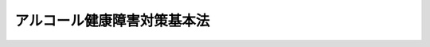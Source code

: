 .. _H25HO109:

============================
アルコール健康障害対策基本法
============================

.. raw:: html
    
    
    <b>アルコール健康障害対策基本法<br>
    （平成二十五年十二月十三日法律第百九号）</b><br><br>
    <div align="right">最終改正：平成二七年九月一六日法律第六八号</div><br><a name="0000000000000000000000000000000000000000000000000000000000000000000000000000000"></a>
    <br>
    　<a href="#1000000000001000000000000000000000000000000000000000000000000000000000000000000" target="data">第一章　総則（第一条―第十一条）</a>
    <br>
    　<a href="#1000000000002000000000000000000000000000000000000000000000000000000000000000000" target="data">第二章　アルコール健康障害対策推進基本計画等（第十二条―第十四条）</a>
    <br>
    　<a href="#1000000000003000000000000000000000000000000000000000000000000000000000000000000" target="data">第三章　基本的施策（第十五条―第二十四条）</a>
    <br>
    　<a href="#1000000000004000000000000000000000000000000000000000000000000000000000000000000" target="data">第四章　アルコール健康障害対策推進会議（第二十五条）</a>
    <br>
    　<a href="#1000000000005000000000000000000000000000000000000000000000000000000000000000000" target="data">第五章　アルコール健康障害対策関係者会議（第二十六条・第二十七条）</a>
    <br>
    　<a href="#5000000000000000000000000000000000000000000000000000000000000000000000000000000" target="data">附則</a>
    <br>
    
    <p>　　　<b><a name="1000000000001000000000000000000000000000000000000000000000000000000000000000000">第一章　総則</a>
    </b>
    </p><p>
    </p><div class="arttitle"><a name="1000000000000000000000000000000000000000000000000100000000000000000000000000000">（目的）</a>
    </div><div class="item"><b>第一条</b>
    <a name="1000000000000000000000000000000000000000000000000100000000001000000000000000000"></a>
    　この法律は、酒類が国民の生活に豊かさと潤いを与えるものであるとともに、酒類に関する伝統と文化が国民の生活に深く浸透している一方で、不適切な飲酒はアルコール健康障害の原因となり、アルコール健康障害は、本人の健康の問題であるのみならず、その家族への深刻な影響や重大な社会問題を生じさせる危険性が高いことに鑑み、アルコール健康障害対策に関し、基本理念を定め、及び国、地方公共団体等の責務を明らかにするとともに、アルコール健康障害対策の基本となる事項を定めること等により、アルコール健康障害対策を総合的かつ計画的に推進して、アルコール健康障害の発生、進行及び再発の防止を図り、あわせてアルコール健康障害を有する者等に対する支援の充実を図り、もって国民の健康を保護するとともに、安心して暮らすことのできる社会の実現に寄与することを目的とする。
    </div>
    
    <p>
    </p><div class="arttitle"><a name="1000000000000000000000000000000000000000000000000200000000000000000000000000000">（定義）</a>
    </div><div class="item"><b>第二条</b>
    <a name="1000000000000000000000000000000000000000000000000200000000001000000000000000000"></a>
    　この法律において「アルコール健康障害」とは、アルコール依存症その他の多量の飲酒、未成年者の飲酒、妊婦の飲酒等の不適切な飲酒の影響による心身の健康障害をいう。
    </div>
    
    <p>
    </p><div class="arttitle"><a name="1000000000000000000000000000000000000000000000000300000000000000000000000000000">（基本理念）</a>
    </div><div class="item"><b>第三条</b>
    <a name="1000000000000000000000000000000000000000000000000300000000001000000000000000000"></a>
    　アルコール健康障害対策は、次に掲げる事項を基本理念として行われなければならない。
    <div class="number"><b><a name="1000000000000000000000000000000000000000000000000300000000001000000001000000000">一</a>
    </b>
    　アルコール健康障害の発生、進行及び再発の各段階に応じた防止対策を適切に実施するとともに、アルコール健康障害を有し、又は有していた者とその家族が日常生活及び社会生活を円滑に営むことができるように支援すること。
    </div>
    <div class="number"><b><a name="1000000000000000000000000000000000000000000000000300000000001000000002000000000">二</a>
    </b>
    　アルコール健康障害対策を実施するに当たっては、アルコール健康障害が、飲酒運転、暴力、虐待、自殺等の問題に密接に関連することに鑑み、アルコール健康障害に関連して生ずるこれらの問題の根本的な解決に資するため、これらの問題に関する施策との有機的な連携が図られるよう、必要な配慮がなされるものとすること。
    </div>
    </div>
    
    <p>
    </p><div class="arttitle"><a name="1000000000000000000000000000000000000000000000000400000000000000000000000000000">（国の責務）</a>
    </div><div class="item"><b>第四条</b>
    <a name="1000000000000000000000000000000000000000000000000400000000001000000000000000000"></a>
    　国は、前条の基本理念にのっとり、アルコール健康障害対策を総合的に策定し、及び実施する責務を有する。
    </div>
    
    <p>
    </p><div class="arttitle"><a name="1000000000000000000000000000000000000000000000000500000000000000000000000000000">（地方公共団体の責務）</a>
    </div><div class="item"><b>第五条</b>
    <a name="1000000000000000000000000000000000000000000000000500000000001000000000000000000"></a>
    　地方公共団体は、第三条の基本理念にのっとり、アルコール健康障害対策に関し、国との連携を図りつつ、その地域の状況に応じた施策を策定し、及び実施する責務を有する。
    </div>
    
    <p>
    </p><div class="arttitle"><a name="1000000000000000000000000000000000000000000000000600000000000000000000000000000">（事業者の責務）</a>
    </div><div class="item"><b>第六条</b>
    <a name="1000000000000000000000000000000000000000000000000600000000001000000000000000000"></a>
    　酒類の製造又は販売（飲用に供することを含む。以下同じ。）を行う事業者は、国及び地方公共団体が実施するアルコール健康障害対策に協力するとともに、その事業活動を行うに当たって、アルコール健康障害の発生、進行及び再発の防止に配慮するよう努めるものとする。
    </div>
    
    <p>
    </p><div class="arttitle"><a name="1000000000000000000000000000000000000000000000000700000000000000000000000000000">（国民の責務）</a>
    </div><div class="item"><b>第七条</b>
    <a name="1000000000000000000000000000000000000000000000000700000000001000000000000000000"></a>
    　国民は、アルコール関連問題（アルコール健康障害及びこれに関連して生ずる飲酒運転、暴力、虐待、自殺等の問題をいう。以下同じ。）に関する関心と理解を深め、アルコール健康障害の予防に必要な注意を払うよう努めなければならない。
    </div>
    
    <p>
    </p><div class="arttitle"><a name="1000000000000000000000000000000000000000000000000800000000000000000000000000000">（医師等の責務）</a>
    </div><div class="item"><b>第八条</b>
    <a name="1000000000000000000000000000000000000000000000000800000000001000000000000000000"></a>
    　医師その他の医療関係者は、国及び地方公共団体が実施するアルコール健康障害対策に協力し、アルコール健康障害の発生、進行及び再発の防止に寄与するよう努めるとともに、アルコール健康障害に係る良質かつ適切な医療を行うよう努めなければならない。
    </div>
    
    <p>
    </p><div class="arttitle"><a name="1000000000000000000000000000000000000000000000000900000000000000000000000000000">（健康増進事業実施者の責務）</a>
    </div><div class="item"><b>第九条</b>
    <a name="1000000000000000000000000000000000000000000000000900000000001000000000000000000"></a>
    　健康増進事業実施者（<a href="/cgi-bin/idxrefer.cgi?H_FILE=%95%bd%88%ea%8e%6c%96%40%88%ea%81%5a%8e%4f&amp;REF_NAME=%8c%92%8d%4e%91%9d%90%69%96%40&amp;ANCHOR_F=&amp;ANCHOR_T=" target="inyo">健康増進法</a>
    （平成十四年法律第百三号）<a href="/cgi-bin/idxrefer.cgi?H_FILE=%95%bd%88%ea%8e%6c%96%40%88%ea%81%5a%8e%4f&amp;REF_NAME=%91%e6%98%5a%8f%f0&amp;ANCHOR_F=1000000000000000000000000000000000000000000000000600000000000000000000000000000&amp;ANCHOR_T=1000000000000000000000000000000000000000000000000600000000000000000000000000000#1000000000000000000000000000000000000000000000000600000000000000000000000000000" target="inyo">第六条</a>
    に規定する健康増進事業実施者をいう。）は、国及び地方公共団体が実施するアルコール健康障害対策に協力するよう努めなければならない。
    </div>
    
    <p>
    </p><div class="arttitle"><a name="1000000000000000000000000000000000000000000000001000000000000000000000000000000">（アルコール関連問題啓発週間）</a>
    </div><div class="item"><b>第十条</b>
    <a name="1000000000000000000000000000000000000000000000001000000000001000000000000000000"></a>
    　国民の間に広くアルコール関連問題に関する関心と理解を深めるため、アルコール関連問題啓発週間を設ける。
    </div>
    <div class="item"><b><a name="1000000000000000000000000000000000000000000000001000000000002000000000000000000">２</a>
    </b>
    　アルコール関連問題啓発週間は、十一月十日から同月十六日までとする。
    </div>
    <div class="item"><b><a name="1000000000000000000000000000000000000000000000001000000000003000000000000000000">３</a>
    </b>
    　国及び地方公共団体は、アルコール関連問題啓発週間の趣旨にふさわしい事業が実施されるよう努めるものとする。
    </div>
    
    <p>
    </p><div class="arttitle"><a name="1000000000000000000000000000000000000000000000001100000000000000000000000000000">（法制上の措置等）</a>
    </div><div class="item"><b>第十一条</b>
    <a name="1000000000000000000000000000000000000000000000001100000000001000000000000000000"></a>
    　政府は、アルコール健康障害対策を実施するため必要な法制上、財政上又は税制上の措置その他の措置を講じなければならない。
    </div>
    
    
    <p>　　　<b><a name="1000000000002000000000000000000000000000000000000000000000000000000000000000000">第二章　アルコール健康障害対策推進基本計画等</a>
    </b>
    </p><p>
    </p><div class="arttitle"><a name="1000000000000000000000000000000000000000000000001200000000000000000000000000000">（アルコール健康障害対策推進基本計画）</a>
    </div><div class="item"><b>第十二条</b>
    <a name="1000000000000000000000000000000000000000000000001200000000001000000000000000000"></a>
    　政府は、この法律の施行後二年以内に、アルコール健康障害対策の総合的かつ計画的な推進を図るため、アルコール健康障害対策の推進に関する基本的な計画（以下「アルコール健康障害対策推進基本計画」という。）を策定しなければならない。
    </div>
    <div class="item"><b><a name="1000000000000000000000000000000000000000000000001200000000002000000000000000000">２</a>
    </b>
    　アルコール健康障害対策推進基本計画に定める施策については、原則として、当該施策の具体的な目標及びその達成の時期を定めるものとする。
    </div>
    <div class="item"><b><a name="1000000000000000000000000000000000000000000000001200000000003000000000000000000">３</a>
    </b>
    　内閣総理大臣は、あらかじめ関係行政機関の長に協議するとともに、アルコール健康障害対策関係者会議の意見を聴いて、アルコール健康障害対策推進基本計画の案を作成し、閣議の決定を求めなければならない。
    </div>
    <div class="item"><b><a name="1000000000000000000000000000000000000000000000001200000000004000000000000000000">４</a>
    </b>
    　政府は、アルコール健康障害対策推進基本計画を策定したときは、遅滞なく、これを国会に報告するとともに、インターネットの利用その他適切な方法により公表しなければならない。
    </div>
    <div class="item"><b><a name="1000000000000000000000000000000000000000000000001200000000005000000000000000000">５</a>
    </b>
    　政府は、適時に、第二項の規定により定める目標の達成状況を調査し、その結果をインターネットの利用その他適切な方法により公表しなければならない。
    </div>
    <div class="item"><b><a name="1000000000000000000000000000000000000000000000001200000000006000000000000000000">６</a>
    </b>
    　政府は、アルコール健康障害に関する状況の変化を勘案し、及びアルコール健康障害対策の効果に関する評価を踏まえ、少なくとも五年ごとに、アルコール健康障害対策推進基本計画に検討を加え、必要があると認めるときには、これを変更しなければならない。
    </div>
    <div class="item"><b><a name="1000000000000000000000000000000000000000000000001200000000007000000000000000000">７</a>
    </b>
    　第三項及び第四項の規定は、アルコール健康障害対策推進基本計画の変更について準用する。
    </div>
    
    <p>
    </p><div class="arttitle"><a name="1000000000000000000000000000000000000000000000001300000000000000000000000000000">（関係行政機関への要請）</a>
    </div><div class="item"><b>第十三条</b>
    <a name="1000000000000000000000000000000000000000000000001300000000001000000000000000000"></a>
    　内閣総理大臣は、必要があると認めるときは、関係行政機関の長に対して、アルコール健康障害対策推進基本計画の策定のための資料の提出又はアルコール健康障害対策推進基本計画において定められた施策であって当該行政機関の所管に係るものの実施について、必要な要請をすることができる。
    </div>
    
    <p>
    </p><div class="arttitle"><a name="1000000000000000000000000000000000000000000000001400000000000000000000000000000">（都道府県アルコール健康障害対策推進計画）</a>
    </div><div class="item"><b>第十四条</b>
    <a name="1000000000000000000000000000000000000000000000001400000000001000000000000000000"></a>
    　都道府県は、アルコール健康障害対策推進基本計画を基本とするとともに、当該都道府県の実情に即したアルコール健康障害対策の推進に関する計画（以下「都道府県アルコール健康障害対策推進計画」という。）を策定するよう努めなければならない。
    </div>
    <div class="item"><b><a name="1000000000000000000000000000000000000000000000001400000000002000000000000000000">２</a>
    </b>
    　都道府県アルコール健康障害対策推進計画は、<a href="/cgi-bin/idxrefer.cgi?H_FILE=%8f%ba%93%f1%8e%4f%96%40%93%f1%81%5a%8c%dc&amp;REF_NAME=%88%e3%97%c3%96%40&amp;ANCHOR_F=&amp;ANCHOR_T=" target="inyo">医療法</a>
    （昭和二十三年法律第二百五号）<a href="/cgi-bin/idxrefer.cgi?H_FILE=%8f%ba%93%f1%8e%4f%96%40%93%f1%81%5a%8c%dc&amp;REF_NAME=%91%e6%8e%4f%8f%5c%8f%f0%82%cc%8e%6c%91%e6%88%ea%8d%80&amp;ANCHOR_F=1000000000000000000000000000000000000000000000003000400000001000000000000000000&amp;ANCHOR_T=1000000000000000000000000000000000000000000000003000400000001000000000000000000#1000000000000000000000000000000000000000000000003000400000001000000000000000000" target="inyo">第三十条の四第一項</a>
    に規定する医療計画、<a href="/cgi-bin/idxrefer.cgi?H_FILE=%95%bd%88%ea%8e%6c%96%40%88%ea%81%5a%8e%4f&amp;REF_NAME=%8c%92%8d%4e%91%9d%90%69%96%40%91%e6%94%aa%8f%f0%91%e6%88%ea%8d%80&amp;ANCHOR_F=1000000000000000000000000000000000000000000000000800000000001000000000000000000&amp;ANCHOR_T=1000000000000000000000000000000000000000000000000800000000001000000000000000000#1000000000000000000000000000000000000000000000000800000000001000000000000000000" target="inyo">健康増進法第八条第一項</a>
    に規定する都道府県健康増進計画その他の法令の規定による計画であって保健、医療又は福祉に関する事項を定めるものと調和が保たれたものでなければならない。
    </div>
    <div class="item"><b><a name="1000000000000000000000000000000000000000000000001400000000003000000000000000000">３</a>
    </b>
    　都道府県は、当該都道府県におけるアルコール健康障害に関する状況の変化を勘案し、及び当該都道府県におけるアルコール健康障害対策の効果に関する評価を踏まえ、少なくとも五年ごとに、都道府県アルコール健康障害対策推進計画に検討を加え、必要があると認めるときには、これを変更するよう努めなければならない。
    </div>
    
    
    <p>　　　<b><a name="1000000000003000000000000000000000000000000000000000000000000000000000000000000">第三章　基本的施策</a>
    </b>
    </p><p>
    </p><div class="arttitle"><a name="1000000000000000000000000000000000000000000000001500000000000000000000000000000">（教育の振興等）</a>
    </div><div class="item"><b>第十五条</b>
    <a name="1000000000000000000000000000000000000000000000001500000000001000000000000000000"></a>
    　国及び地方公共団体は、国民がアルコール関連問題に関する関心と理解を深め、アルコール健康障害の予防に必要な注意を払うことができるよう、家庭、学校、職場その他の様々な場におけるアルコール関連問題に関する教育及び学習の振興並びに広報活動等を通じたアルコール関連問題に関する知識の普及のために必要な施策を講ずるものとする。
    </div>
    
    <p>
    </p><div class="arttitle"><a name="1000000000000000000000000000000000000000000000001600000000000000000000000000000">（不適切な飲酒の誘引の防止）</a>
    </div><div class="item"><b>第十六条</b>
    <a name="1000000000000000000000000000000000000000000000001600000000001000000000000000000"></a>
    　国は、酒類の表示、広告その他販売の方法について、酒類の製造又は販売を行う事業者の自主的な取組を尊重しつつ、アルコール健康障害を発生させるような不適切な飲酒を誘引することとならないようにするために必要な施策を講ずるものとする。
    </div>
    
    <p>
    </p><div class="arttitle"><a name="1000000000000000000000000000000000000000000000001700000000000000000000000000000">（健康診断及び保健指導）</a>
    </div><div class="item"><b>第十七条</b>
    <a name="1000000000000000000000000000000000000000000000001700000000001000000000000000000"></a>
    　国及び地方公共団体は、アルコール健康障害の発生、進行及び再発の防止に資するよう、健康診断及び保健指導において、アルコール健康障害の発見及び飲酒についての指導等が適切に行われるようにするために必要な施策を講ずるものとする。
    </div>
    
    <p>
    </p><div class="arttitle"><a name="1000000000000000000000000000000000000000000000001800000000000000000000000000000">（アルコール健康障害に係る医療の充実等）</a>
    </div><div class="item"><b>第十八条</b>
    <a name="1000000000000000000000000000000000000000000000001800000000001000000000000000000"></a>
    　国及び地方公共団体は、アルコール健康障害に係る医療について、アルコール健康障害の進行を防止するための節酒又は断酒の指導並びにアルコール依存症の専門的な治療及びリハビリテーションを受けることについての指導の充実、当該専門的な治療及びリハビリテーションの充実、当該専門的な治療及びリハビリテーションの提供を行う医療機関とその他の医療機関との連携の確保その他の必要な施策を講ずるものとする。
    </div>
    
    <p>
    </p><div class="arttitle"><a name="1000000000000000000000000000000000000000000000001900000000000000000000000000000">（アルコール健康障害に関連して飲酒運転等をした者に対する指導等）</a>
    </div><div class="item"><b>第十九条</b>
    <a name="1000000000000000000000000000000000000000000000001900000000001000000000000000000"></a>
    　国及び地方公共団体は、アルコール健康障害に関連して飲酒運転、暴力行為、虐待、自殺未遂等をした者に対し、その者に係るアルコール関連問題の状況に応じたアルコール健康障害に関する指導、助言、支援等を推進するために必要な施策を講ずるものとする。
    </div>
    
    <p>
    </p><div class="arttitle"><a name="1000000000000000000000000000000000000000000000002000000000000000000000000000000">（相談支援等）</a>
    </div><div class="item"><b>第二十条</b>
    <a name="1000000000000000000000000000000000000000000000002000000000001000000000000000000"></a>
    　国及び地方公共団体は、アルコール健康障害を有し、又は有していた者及びその家族に対する相談支援等を推進するために必要な施策を講ずるものとする。
    </div>
    
    <p>
    </p><div class="arttitle"><a name="1000000000000000000000000000000000000000000000002100000000000000000000000000000">（社会復帰の支援）</a>
    </div><div class="item"><b>第二十一条</b>
    <a name="1000000000000000000000000000000000000000000000002100000000001000000000000000000"></a>
    　国及び地方公共団体は、アルコール依存症にかかった者の円滑な社会復帰に資するよう、就労の支援その他の支援を推進するために必要な施策を講ずるものとする。
    </div>
    
    <p>
    </p><div class="arttitle"><a name="1000000000000000000000000000000000000000000000002200000000000000000000000000000">（民間団体の活動に対する支援）</a>
    </div><div class="item"><b>第二十二条</b>
    <a name="1000000000000000000000000000000000000000000000002200000000001000000000000000000"></a>
    　国及び地方公共団体は、アルコール依存症にかかった者が互いに支え合ってその再発を防止するための活動その他の民間の団体が行うアルコール健康障害対策に関する自発的な活動を支援するために必要な施策を講ずるものとする。
    </div>
    
    <p>
    </p><div class="arttitle"><a name="1000000000000000000000000000000000000000000000002300000000000000000000000000000">（人材の確保等）</a>
    </div><div class="item"><b>第二十三条</b>
    <a name="1000000000000000000000000000000000000000000000002300000000001000000000000000000"></a>
    　国及び地方公共団体は、医療、保健、福祉、教育、矯正その他のアルコール関連問題に関連する業務に従事する者について、アルコール関連問題に関し十分な知識を有する人材の確保、養成及び資質の向上に必要な施策を講ずるものとする。
    </div>
    
    <p>
    </p><div class="arttitle"><a name="1000000000000000000000000000000000000000000000002400000000000000000000000000000">（調査研究の推進等）</a>
    </div><div class="item"><b>第二十四条</b>
    <a name="1000000000000000000000000000000000000000000000002400000000001000000000000000000"></a>
    　国及び地方公共団体は、アルコール健康障害の発生、進行及び再発の防止並びに治療の方法に関する研究、アルコール関連問題に関する実態調査その他の調査研究を推進するために必要な施策を講ずるものとする。
    </div>
    
    
    <p>　　　<b><a name="1000000000004000000000000000000000000000000000000000000000000000000000000000000">第四章　アルコール健康障害対策推進会議</a>
    </b>
    </p><p>
    </p><div class="item"><b><a name="1000000000000000000000000000000000000000000000002500000000000000000000000000000">第二十五条</a>
    </b>
    <a name="1000000000000000000000000000000000000000000000002500000000001000000000000000000"></a>
    　政府は、内閣府、法務省、財務省、文部科学省、厚生労働省、警察庁その他の関係行政機関の職員をもって構成するアルコール健康障害対策推進会議を設け、アルコール健康障害対策の総合的、計画的、効果的かつ効率的な推進を図るための連絡調整を行うものとする。
    </div>
    <div class="item"><b><a name="1000000000000000000000000000000000000000000000002500000000002000000000000000000">２</a>
    </b>
    　アルコール健康障害対策推進会議は、前項の連絡調整を行うに際しては、アルコール健康障害対策関係者会議の意見を聴くものとする。
    </div>
    
    
    <p>　　　<b><a name="1000000000005000000000000000000000000000000000000000000000000000000000000000000">第五章　アルコール健康障害対策関係者会議</a>
    </b>
    </p><p>
    </p><div class="item"><b><a name="1000000000000000000000000000000000000000000000002600000000000000000000000000000">第二十六条</a>
    </b>
    <a name="1000000000000000000000000000000000000000000000002600000000001000000000000000000"></a>
    　内閣府に、アルコール健康障害対策関係者会議（以下「関係者会議」という。）を置く。
    </div>
    <div class="item"><b><a name="1000000000000000000000000000000000000000000000002600000000002000000000000000000">２</a>
    </b>
    　関係者会議は、次に掲げる事務をつかさどる。
    <div class="number"><b><a name="1000000000000000000000000000000000000000000000002600000000002000000001000000000">一</a>
    </b>
    　アルコール健康障害対策推進基本計画に関し、第十二条第三項（同条第七項において準用する場合を含む。）に規定する事項を処理すること。
    </div>
    <div class="number"><b><a name="1000000000000000000000000000000000000000000000002600000000002000000002000000000">二</a>
    </b>
    　前条第一項の連絡調整に際して、アルコール健康障害対策推進会議に対し、意見を述べること。
    </div>
    </div>
    
    <p>
    </p><div class="item"><b><a name="1000000000000000000000000000000000000000000000002700000000000000000000000000000">第二十七条</a>
    </b>
    <a name="1000000000000000000000000000000000000000000000002700000000001000000000000000000"></a>
    　関係者会議は、委員二十人以内で組織する。
    </div>
    <div class="item"><b><a name="1000000000000000000000000000000000000000000000002700000000002000000000000000000">２</a>
    </b>
    　関係者会議の委員は、アルコール関連問題に関し専門的知識を有する者並びにアルコール健康障害を有し、又は有していた者及びその家族を代表する者のうちから、内閣総理大臣が任命する。
    </div>
    <div class="item"><b><a name="1000000000000000000000000000000000000000000000002700000000003000000000000000000">３</a>
    </b>
    　関係者会議の委員は、非常勤とする。
    </div>
    <div class="item"><b><a name="1000000000000000000000000000000000000000000000002700000000004000000000000000000">４</a>
    </b>
    　前三項に定めるもののほか、関係者会議の組織及び運営に関し必要な事項は、政令で定める。
    </div>
    
    
    
    <br><a name="5000000000000000000000000000000000000000000000000000000000000000000000000000000"></a>
    　　　<a name="5000000001000000000000000000000000000000000000000000000000000000000000000000000"><b>附　則　抄</b></a>
    <br>
    <p>
    </p><div class="arttitle">（施行期日）</div>
    <div class="item"><b>第一条</b>
    　この法律は、公布の日から起算して六月を超えない範囲内において政令で定める日から施行する。ただし、附則第三条、第四条、第六条及び第七条の規定は、アルコール健康障害対策推進基本計画が策定された日から起算して三年を超えない範囲内において政令で定める日から施行する。
    </div>
    <div class="item"><b>２</b>
    　政府は、前項ただし書の政令を定めるに当たっては、アルコール健康障害対策推進基本計画に定める施策の実施の状況に配慮しなければならない。
    </div>
    
    <p>
    </p><div class="arttitle">（検討）</div>
    <div class="item"><b>第二条</b>
    　この法律の規定については、この法律の施行後五年を目途として、この法律の施行の状況について検討が加えられ、必要があると認められるときは、その結果に基づいて必要な措置が講ぜられるものとする。
    </div>
    
    <p>
    </p><div class="arttitle">（アルコール健康障害対策関係者会議に関する経過措置）</div>
    <div class="item"><b>第四条</b>
    　附則第一条第一項ただし書に規定する規定の施行の際現に内閣府に置かれたアルコール健康障害対策関係者会議の委員である者は、同項ただし書に規定する規定の施行の日に、前条の規定による改正後のアルコール健康障害対策基本法第二十七条第二項の規定により、厚生労働省に置かれるアルコール健康障害対策関係者会議の委員として任命されたものとみなす。
    </div>
    
    <br>　　　<a name="5000000002000000000000000000000000000000000000000000000000000000000000000000000"><b>附　則　（平成二七年九月一一日法律第六六号）　抄</b></a>
    <br>
    <p>
    </p><div class="arttitle">（施行期日）</div>
    <div class="item"><b>第一条</b>
    　この法律は、平成二十八年四月一日から施行する。
    </div>
    
    <p>
    </p><div class="arttitle">（アルコール健康障害対策基本法の一部改正に伴う調整規定）</div>
    <div class="item"><b>第二十九条</b>
    　施行日がアルコール健康障害対策基本法附則第一条第一項ただし書に規定する規定の施行の日後である場合には、第十一条のうち厚生労働省設置法第四条第一項第八十九号の二の次に一号を加える改正規定中「同項第八十九号の二」とあるのは「同項第八十九号の三」と、「八十九の三」とあるのは「八十九の四」とし、第二条のうち内閣府設置法第四条第三項の改正規定（同項中第四十六号の四を第四十六号の二とする部分に限る。）及び前条の規定は、適用しない。
    </div>
    
    <br>　　　<a name="5000000003000000000000000000000000000000000000000000000000000000000000000000000"><b>附　則　（平成二七年九月一六日法律第六八号）　抄</b></a>
    <br>
    <p>
    </p><div class="arttitle">（施行期日）</div>
    <div class="item"><b>第一条</b>
    　この法律は、公布の日から起算して二年を超えない範囲内において政令で定める日から施行する。ただし、第十条から第十四条まで、第十六条、第十八条から第二十三条まで及び第二十五条から第二十七条までの規定並びに第四十七条、第四十八条及び第五十条（第一号を除く。）の規定（指定試験機関に係る部分に限る。）並びに附則第八条から第十一条までの規定は、公布の日から起算して六月を超えない範囲内において政令で定める日から施行する。
    </div>
    
    <br><br>
    
    